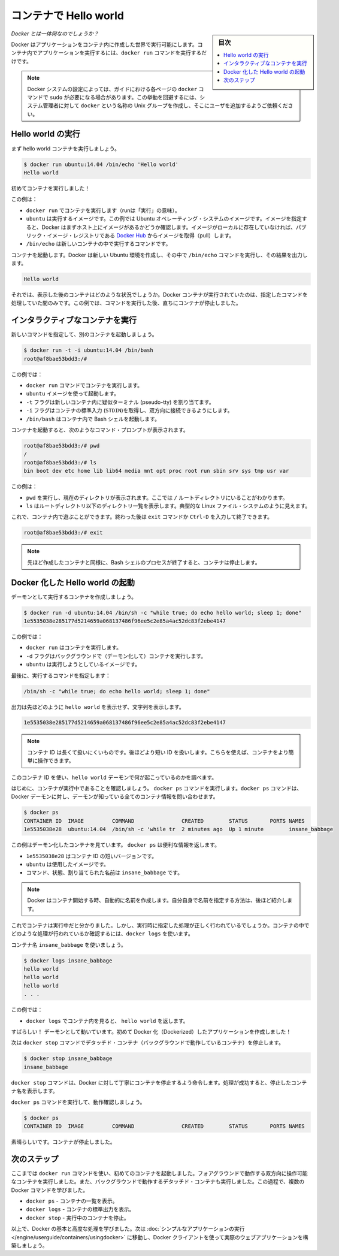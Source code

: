 ﻿.. -*- coding: utf-8 -*-
.. URL: https://docs.docker.com/engine/userguide/containers/dockerizing/
.. SOURCE: https://github.com/docker/docker/blob/master/docs/userguide/containers/dockerizing.md
   doc version: 1.11
      https://github.com/docker/docker/commits/master/docs/userguide/containers/dockerizing.md
.. check date: 2016/04/16
.. Commits on Mar 5, 2016 3b74be8ab7d93a70af3e0ac6418627c1de72228b
.. ----------------------------------------------------------------------------

.. _hello-world-in-a-container:

.. Hello world in a container

=======================================
コンテナで Hello world
=======================================

.. sidebar:: 目次

   .. contents:: 
       :depth: 3
       :local:

.. So what's this docker thing all about?

*Docker とは一体何なのでしょうか？*

.. Docker allows you to run applications, worlds you create, inside containers. Running an application inside a container takes a single command: docker run.

Docker はアプリケーションをコンテナ内に作成した世界で実行可能にします。コンテナ内でアプリケーションを実行するには、``docker run`` コマンドを実行するだけです。

.. Note: Depending on your Docker system configuration, you may be required to preface each docker command on this page with sudo. To avoid this behavior, your system administrator can create a Unix group called docker and add users to it.

.. note:: 

   Docker システムの設定によっては、ガイドにおける各ページの ``docker`` コマンドで ``sudo`` が必要になる場合があります。この挙動を回避するには、システム管理者に対して ``docker`` という名称の Unix グループを作成し、そこにユーザを追加するようご依頼ください。

.. Run a Hello world

.. _run-a-hello-world:

Hello world の実行
===================

.. Let's run a hello world container.

まず hello world コンテナを実行しましょう。

.. code-block:: bash

   $ docker run ubuntu:14.04 /bin/echo 'Hello world'
   Hello world

.. You just launched your first container!

初めてコンテナを実行しました！

.. In this example:

この例は：

* ``docker run`` でコンテナを実行します（runは「実行」の意味）。

* ``ubuntu`` は実行するイメージです。この例では Ubuntu オペレーティング・システムのイメージです。イメージを指定すると、Docker はまずホスト上にイメージがあるかどうか確認します。イメージがローカルに存在していなければ、パブリック・イメージ・レジストリである `Docker Hub <https://hub.docker.com/>`_ からイメージを取得（pull）します。

* ``/bin/echo`` は新しいコンテナの中で実行するコマンドです。

.. The container launches. Docker creates a new Ubuntu environment and executes the /bin/echo command inside it and then prints out:

コンテナを起動します。Docker は新しい Ubuntu 環境を作成し、その中で ``/bin/echo`` コマンドを実行し、その結果を出力します。

.. code-block:: bash

   Hello world

.. So what happened to the container after that? Well, Docker containers only run as long as the command you specify is active. Therefore, in the above example, the container stops once the command is executed.

それでは、表示した後のコンテナはどのような状況でしょうか。Docker コンテナが実行されていたのは、指定したコマンドを処理していた間のみです。この例では、コマンドを実行した後、直ちにコンテナが停止しました。

.. Run an interactive container
.. _run-an-interactive-container:

インタラクティブなコンテナを実行
========================================

.. Let’s specify a new command to run in the container.

新しいコマンドを指定して、別のコンテナを起動しましょう。

.. code-block:: bash

   $ docker run -t -i ubuntu:14.04 /bin/bash
   root@af8bae53bdd3:/#

.. In this examples:

この例では：

.. docker run runs a container.
    ubuntu is the image you would like to run.
    -t flag assigns a pseudo-tty or terminal inside the new container.
    -i flag allows you to make an interactive connection by grabbing the standard in (STDIN) of the container.
    /bin/bash launches a Bash shell inside our container.

* ``docker run`` コマンドでコンテナを実行します。
* ``ubuntu`` イメージを使って起動します。
* ``-t`` フラグは新しいコンテナ内に疑似ターミナル (pseudo-tty) を割り当てます。
* ``-i`` フラグはコンテナの標準入力 (``STDIN``)を取得し、双方向に接続できるようにします。
* ``/bin/bash`` はコンテナ内で Bash シェルを起動します。

.. The container launches. We can see there is a command prompt inside it:

コンテナを起動すると、次のようなコマンド・プロンプトが表示されます。

.. code-block:: bash

   root@af8bae53bdd3:/# pwd
   /
   root@af8bae53bdd3:/# ls
   bin boot dev etc home lib lib64 media mnt opt proc root run sbin srv sys tmp usr var

この例は：

* ``pwd`` を実行し、現在のディレクトリが表示されます。ここでは ``/`` ルートディレクトリにいることがわかります。
* ``ls`` はルートディレクトリ以下のディレクトリ一覧を表示します。典型的な Linux ファイル・システムのように見えます。

.. Now, you can play around inside this container. When completed, run the exit command or enter Ctrl-D to exit the interactive shell.

これで、コンテナ内で遊ぶことができます。終わった後は ``exit`` コマンドか ``Ctrl-D`` を入力して終了できます。

.. code-block:: bash

   root@af8bae53bdd3:/# exit

.. Note: As with our previous container, once the Bash shell process has finished, the container is stopped.

.. note::

   先ほど作成したコンテナと同様に、Bash シェルのプロセスが終了すると、コンテナは停止します。

.. Start a daemonized Hello world

.. _start-a-daemonized-hello-world:

Docker 化した Hello world の起動
========================================

.. Let’s create a container that runs as a daemon.

デーモンとして実行するコンテナを作成しましょう。

.. code-block:: bash

   $ docker run -d ubuntu:14.04 /bin/sh -c "while true; do echo hello world; sleep 1; done"
   1e5535038e285177d5214659a068137486f96ee5c2e85a4ac52dc83f2ebe4147

.. In this example:

この例では：

..    docker run runs the container.
    -d flag runs the container in the background (to daemonize it).
    ubuntu is the image you would like to run.

* ``docker run`` はコンテナを実行します。
* ``-d`` フラグはバックグラウンドで（デーモン化して）コンテナを実行します。
* ``ubuntu`` は実行しようとしているイメージです。

.. Finally, we specified a command to run:

最後に、実行するコマンドを指定します：

.. code-block:: bash

   /bin/sh -c "while true; do echo hello world; sleep 1; done"

.. In the output, we do not see hello world but a long string:

出力は先ほどのように ``hello world`` を表示せず、文字列を表示します。

.. code-block:: bash

   1e5535038e285177d5214659a068137486f96ee5c2e85a4ac52dc83f2ebe4147

.. Note: The container ID is a bit long and unwieldy. Later, we will cover the short ID and ways to name our containers to make working with them easier.

.. note::

   コンテナ ID は長くて扱いにくいものです。後ほどより短い ID を扱いします。こちらを使えば、コンテナをより簡単に操作できます。

.. We can use this container ID to see what’s happening with our hello world daemon.

このコンテナ ID を使い、``hello world`` デーモンで何が起こっているのかを調べます。

.. First, let’s make sure our container is running. Run the docker ps command. The docker ps command queries the Docker daemon for information about all the containers it knows about.

はじめに、コンテナが実行中であることを確認しましょう。 ``docker ps`` コマンドを実行します。``docker ps`` コマンドは、Docker デーモンに対し、デーモンが知っている全てのコンテナ情報を問い合わせます。

.. code-block:: bash

   $ docker ps
   CONTAINER ID  IMAGE         COMMAND               CREATED        STATUS       PORTS NAMES
   1e5535038e28  ubuntu:14.04  /bin/sh -c 'while tr  2 minutes ago  Up 1 minute        insane_babbage

.. In this example, we can see our daemonized container. The docker ps returns some useful information:

この例はデーモン化したコンテナを見ています。 ``docker ps`` は便利な情報を返します。

..    1e5535038e28 is the shorter variant of the container ID.
    ubuntu is the used image.
    the command, status, and assigned name insane_babbage.

* ``1e5535038e28`` はコンテナ ID の短いバージョンです。
* ``ubuntu`` は使用したイメージです。
* コマンド、状態、割り当てられた名前は ``insane_babbage`` です。

.. Note: Docker automatically generates names for any containers started. We’ll see how to specify your own names a bit later.

.. note::

   Docker はコンテナ開始する時、自動的に名前を作成します。自分自身で名前を指定する方法は、後ほど紹介します。

.. Now, we know the container is running. But is it doing what we asked it to do? To see this we’re going to look inside the container using the docker logs command.

これでコンテナは実行中だと分かりました。しかし、実行時に指定した処理が正しく行われているでしょうか。コンテナの中でどのような処理が行われているか確認するには、``docker logs`` を使います。

.. Let’s use the container name insane_babbage.

コンテナ名 ``insane_babbage`` を使いましょう。

.. code-block:: bash

   $ docker logs insane_babbage
   hello world
   hello world
   hello world
   . . .

.. In this example:

この例では：

..    docker logs looks inside the container and returns hello world.

* ``docker logs`` でコンテナ内を見ると、 ``hello world`` を返します。

.. Awesome! The daemon is working and you have just created your first Dockerized application!

すばらしい！ デーモンとして動いています。初めて Docker 化（Dockerized）したアプリケーションを作成しました！

.. Next, run the docker stop command to stop our detached container.

次は ``docker stop`` コマンドでデタッチド・コンテナ（バックグラウンドで動作しているコンテナ）を停止します。

.. code-block:: bash

   $ docker stop insane_babbage
   insane_babbage

.. The docker stop command tells Docker to politely stop the running container and returns the name of the container it stopped.

``docker stop`` コマンドは、Docker に対して丁寧にコンテナを停止するよう命令します。処理が成功すると、停止したコンテナ名を表示します。

.. Let’s check it worked with the docker ps command.

``docker ps`` コマンドを実行して、動作確認しましょう。

.. code-block:: bash

   $ docker ps
   CONTAINER ID  IMAGE         COMMAND               CREATED        STATUS       PORTS NAMES

.. Excellent. Out container is stopped.

素晴らしいです。コンテナが停止しました。


.. Next steps

次のステップ
===================

.. So far, you launched your first containers using the docker run command. You ran an interactive container that ran in the foreground. You also ran a detached container that ran in the background. In the process you learned about several Docker commands:

ここまでは ``docker run`` コマンドを使い、初めてのコンテナを起動しました。フォアグラウンドで動作する双方向に操作可能なコンテナを実行しました。また、バックグラウンドで動作するデタッチド・コンテナも実行しました。この過程で、複数の Docker コマンドを学びました。

.. 
    docker ps - Lists containers.
    docker logs - Shows us the standard output of a container.
    docker stop - Stops running containers.

* ``docker ps`` - コンテナの一覧を表示。
* ``docker logs`` - コンテナの標準出力を表示。
* ``docker stop`` - 実行中のコンテナを停止。

.. Now, you have the basis learn more about Docker and how to do some more advanced tasks. Go to “Run a simple application“ to actually build a web application with the Docker client.

以上で、Docker の基本と高度な処理を学びました。次は :doc:`シンプルなアプリケーションの実行 </engine/userguide/containers/usingdocker>` に移動し、Docker クライアントを使って実際のウェブアプリケーションを構築しましょう。

.. seealso:: 

   Hello world in a container
      https://docs.docker.com/engine/userguide/containers/dockerizing/

